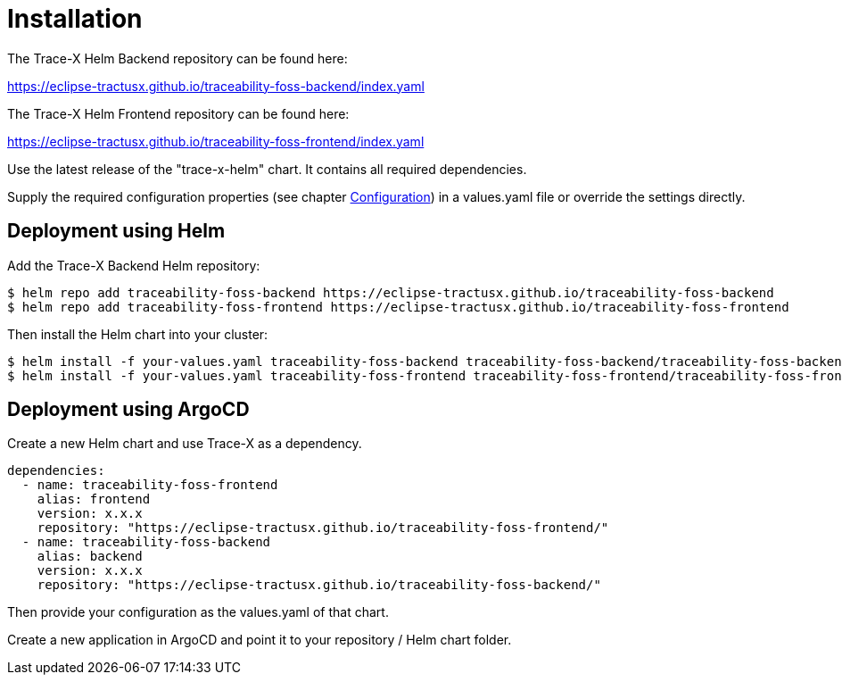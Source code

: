 = Installation

The Trace-X Helm Backend repository can be found here:

https://eclipse-tractusx.github.io/traceability-foss-backend/index.yaml

The Trace-X Helm Frontend repository can be found here:

https://eclipse-tractusx.github.io/traceability-foss-frontend/index.yaml

Use the latest release of the "trace-x-helm" chart.
It contains all required dependencies.

Supply the required configuration properties (see chapter xref:configuration.adoc#_configuration[Configuration]) in a values.yaml file or override the settings directly.

== Deployment using Helm

Add the Trace-X Backend Helm repository:

[listing]
$ helm repo add traceability-foss-backend https://eclipse-tractusx.github.io/traceability-foss-backend
$ helm repo add traceability-foss-frontend https://eclipse-tractusx.github.io/traceability-foss-frontend

Then install the Helm chart into your cluster:

[listing]
$ helm install -f your-values.yaml traceability-foss-backend traceability-foss-backend/traceability-foss-backend
$ helm install -f your-values.yaml traceability-foss-frontend traceability-foss-frontend/traceability-foss-frontend

== Deployment using ArgoCD

Create a new Helm chart and use Trace-X as a dependency.

[source,yaml]
dependencies:
  - name: traceability-foss-frontend
    alias: frontend
    version: x.x.x
    repository: "https://eclipse-tractusx.github.io/traceability-foss-frontend/"
  - name: traceability-foss-backend
    alias: backend
    version: x.x.x
    repository: "https://eclipse-tractusx.github.io/traceability-foss-backend/"

Then provide your configuration as the values.yaml of that chart.

Create a new application in ArgoCD and point it to your repository / Helm chart folder.
